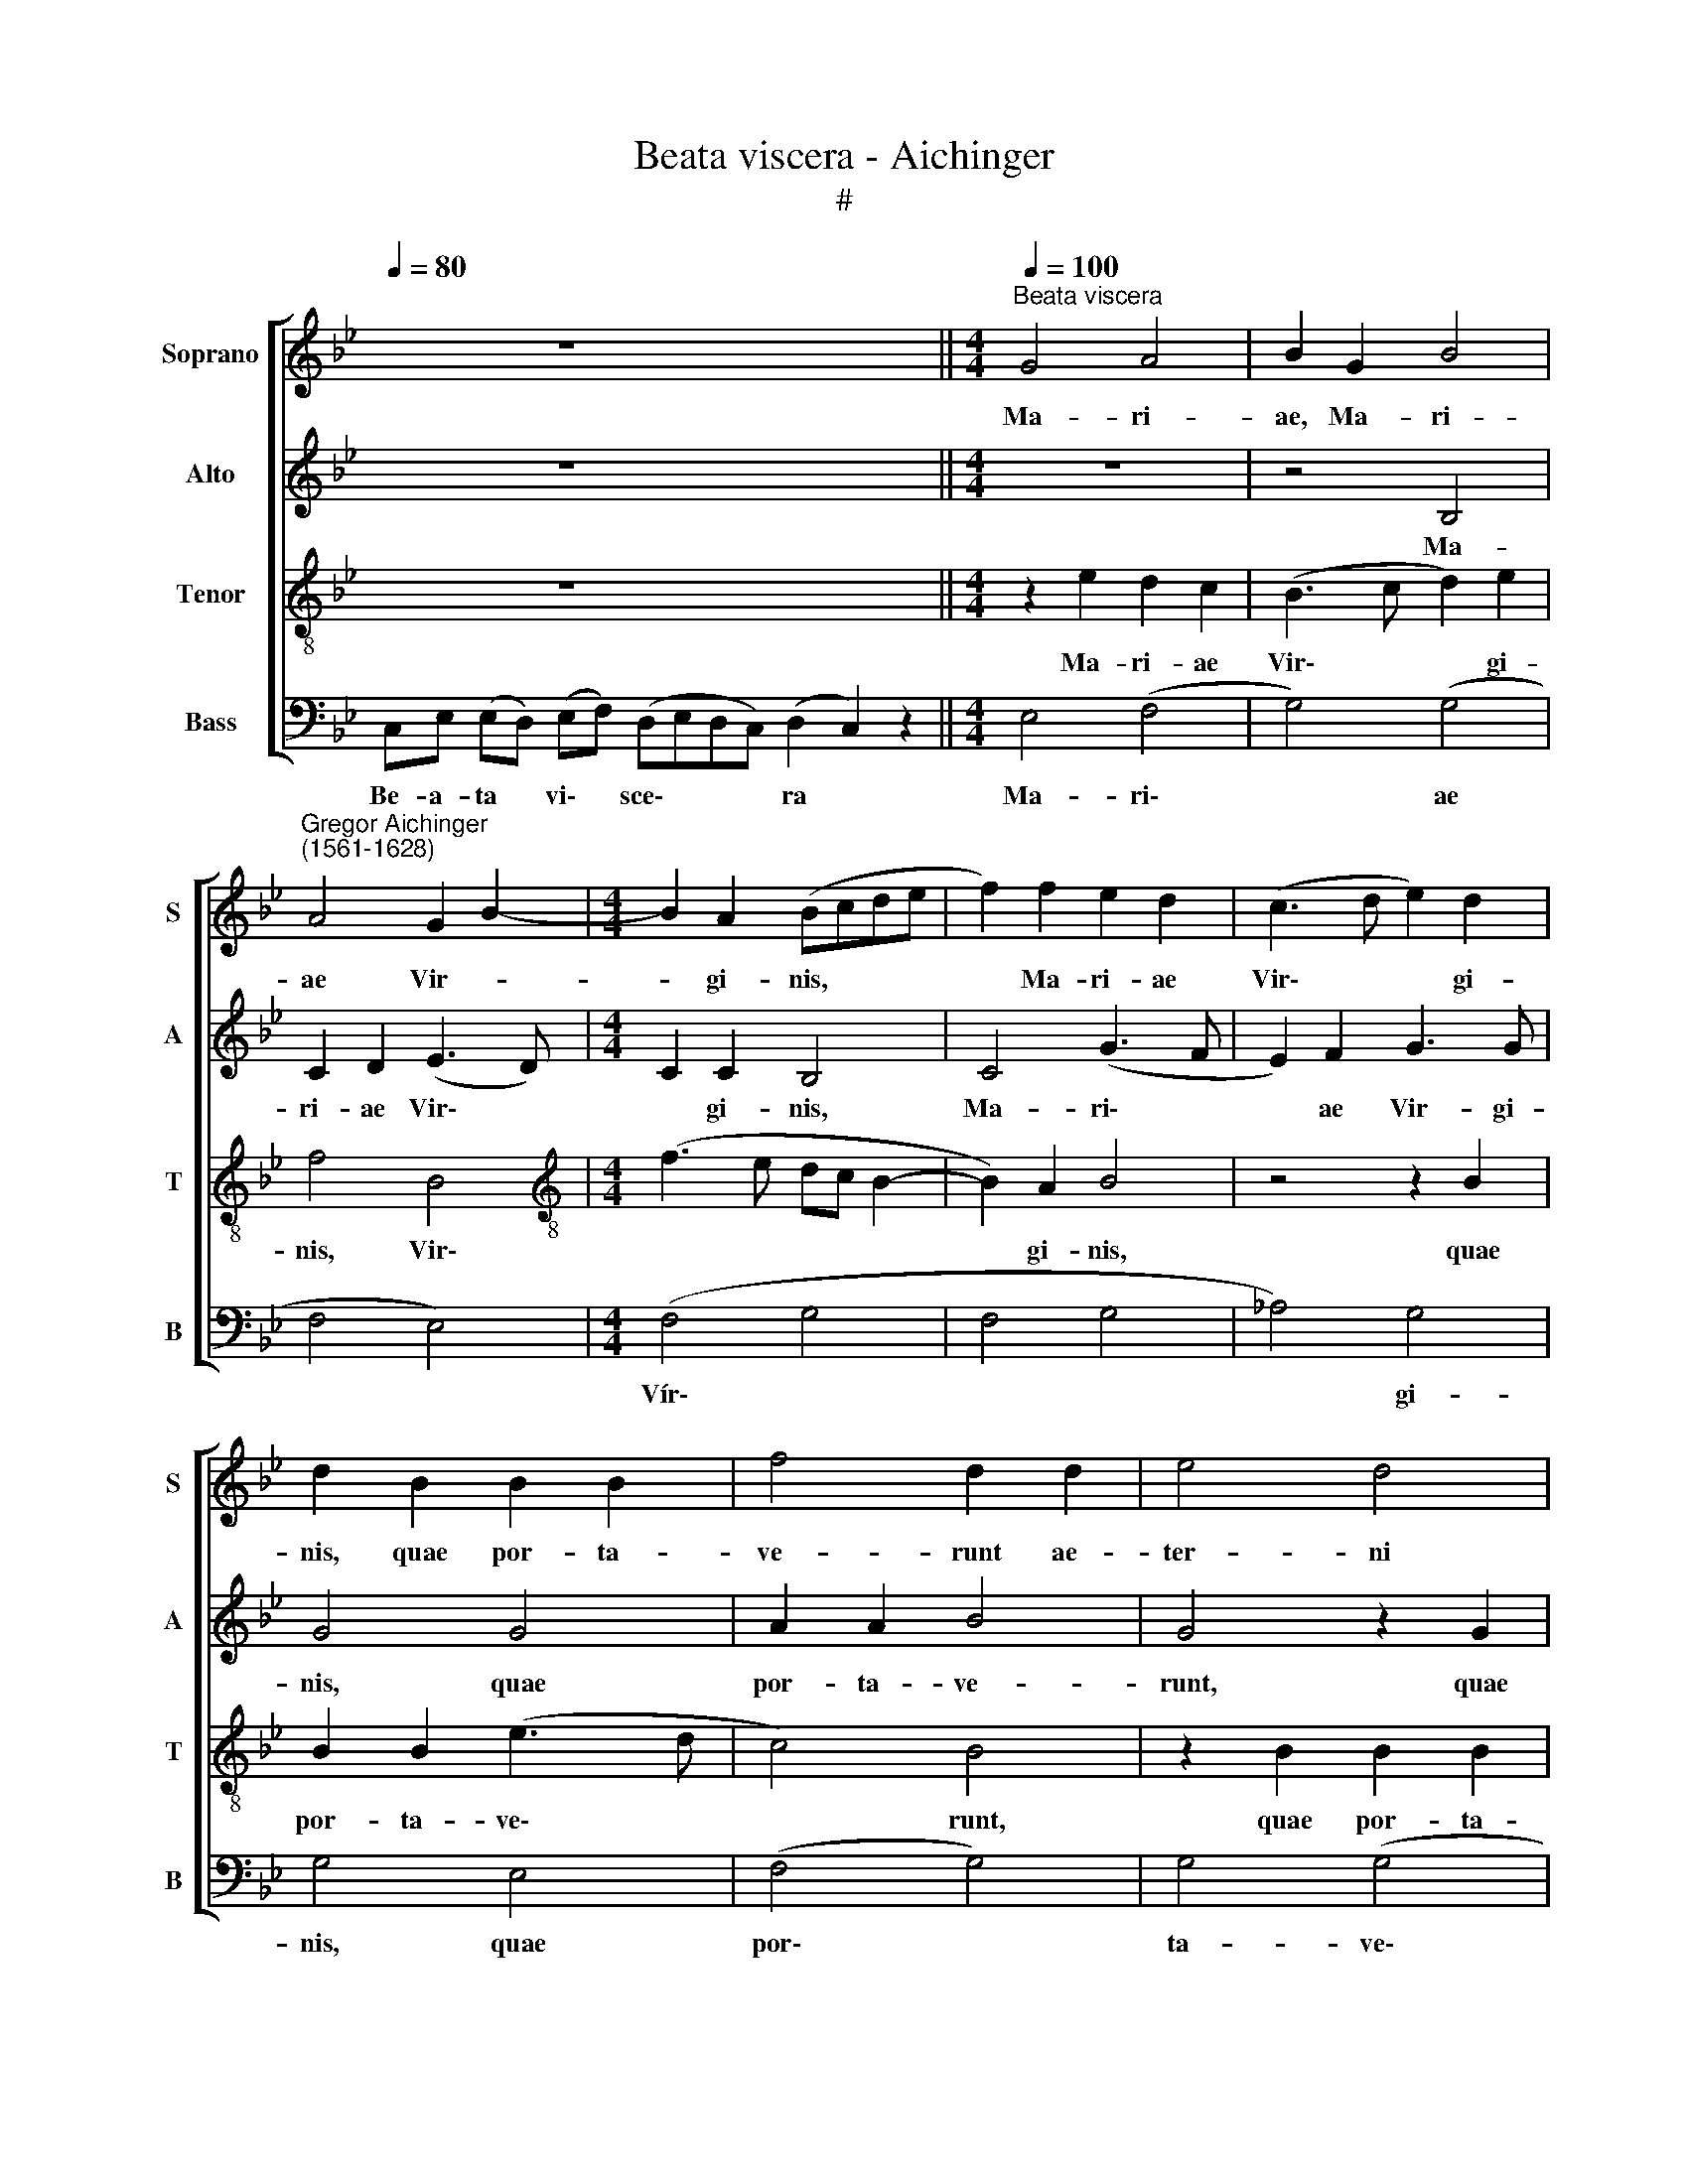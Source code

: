 X:1
T:Beata viscera - Aichinger
T:#
%%score [ 1 2 3 4 ]
L:1/8
Q:1/4=80
M:none
K:Bb
V:1 treble nm="Soprano" snm="S"
V:2 treble nm="Alto" snm="A"
V:3 treble-8 nm="Tenor" snm="T"
V:4 bass nm="Bass" snm="B"
V:1
 x4 z8 x4 ||[M:4/4]"^Beata viscera"[Q:1/4=100] G4 A4 | B2 G2 B4 | %3
w: |Ma- ri-|ae, Ma- ri-|
"^Gregor Aichinger\n(1561-1628)" A4 G2 B2- |[M:4/4] B2 A2 (Bcde | f2) f2 e2 d2 | (c3 d e2) d2 | %7
w: ae Vir- *|* gi- nis, * * *|* Ma- ri- ae|Vir\- * * gi-|
 d2 B2 B2 B2 | f4 d2 d2 | e4 d4 | f6 d2 | (B3 c d2) d2 | (G3 A B3 c | d2) d2 d2 d2 | f4 e2 d2 | %15
w: nis, quae por- ta-|ve- runt ae-|ter- ni|Pa- tris|Fi\- * * li-|um, * * *|* quae por- ta-|ve- runt ae-|
 c6 =B2 | c2 e2 (dcBA | G2) G2 F4 | z2 B2 B2 B2 | f4 e2 c2 | (e4 d3 c) | B2 c2 d4 | %22
w: ter- ni|Pa- tris Fi\- * * *|* li- um,|quae por- ta-|ve- runt ae-|ter\- * *|* ni Pa-|
"^rall."[Q:1/4=95] G4[Q:1/4=91] (d3[Q:1/4=89] c | %23
w: tris Fi\- *|
[Q:1/4=87] =B2[Q:1/4=85] c2-[Q:1/4=83] c[Q:1/4=82]B/[Q:1/4=82]A/[Q:1/4=81] B)[Q:1/4=80]B | %24
w: * * * * * * li-|
[Q:1/4=80] !fermata!c8 |] %25
w: um.|
V:2
 x4 z8 x4 ||[M:4/4] z8 | z4 B,4 | C2 D2 (E3 D) |[M:4/4] C2 C2 B,4 | C4 (G3 F | E2) F2 G3 G | %7
w: ||Ma-|ri- ae Vir\- *|* gi- nis,|Ma- ri\- *|* ae Vir- gi-|
 G4 G4 | A2 A2 B4 | G4 z2 G2 | A2 A2 (F4 | G4) F4 | z2 G2 G2 G2 | (F4 G4) | _A2 A2 (G3 F | %15
w: nis, quae|por- ta- ve-|runt, quae|por- ta- ve\-|* runt|ae- ter- ni|Pa\- *|tris ae- ter\- *|
 E2) F2 (G3 F | E2) C2 (F4 | E3 D C2) C2 | B,4 z2 B,2 | B,2 B,2 C4 | G,2 G2 G2 F2 | %21
w: * ni Pa\- *|* tris Fi\-|* * * li-|um, quae|por- ta- ve-|runt ae- ter- ni|
 (G3 F/E/ F2) D2 |"^rall." (E2 G4 ^F2 | G3 !courtesy!=F/E/ D2) D2 | !fermata!=E8 |] %25
w: Pa\- * * * tris|Fi\- * *|* * * * li-|um.|
V:3
 x4 z8 x4 ||[M:4/4] z2 e2 d2 c2 | (B3 c d2) e2 | f4 B4 |[M:4/4][K:treble-8] (f3 e dc B2- | %5
w: |Ma- ri- ae|Vir\- * * gi-|nis, Vir\-||
 B2) A2 B4 | z4 z2 B2 | B2 B2 (e3 d | c4) B4 | z2 B2 B2 B2 | c4 d4 | z2 B2 B2 B2 | e4 d4- | d4 B4 | %14
w: * gi- nis,|quae|por- ta- ve\- *|* runt,|quae por- ta-|ve- runt|quae por- ta-|ve- runt|* ae-|
 c6 =B2 | (c3 d e2) d2 | (cB/A/ GA Bcdc | BGcB A B2 A) | (B3 A G4) | F4 G4 | c4 B2 A2 | (G4 A3 B | %22
w: ter- ni|Pa\- * * tris|Fi\- * * * * * * * *|||li- um,|ae- ter- ni|Pa\- * *|
"^rall." c2) B2 A4 | G8 | !fermata!G8 |] %25
w: * tris Fi-|li-|um.|
V:4
 C,E, (E,D,) (E,F,) (D,E,D,C,) (D,2 C,2) z2 ||[M:4/4] E,4 (F,4 | G,4) (G,4 | F,4 E,4) | %4
w: Be- a- ta * vi\- * sce\- * * * ra *|Ma- ri\-|* ae||
[M:4/4] (F,4 G,4 | F,4 G,4 | _A,4) G,4 | G,4 E,4 | (F,4 G,4) | G,4 (G,4 | F,4 D,4 | E,4) (D,4 | %12
w: Vír\- *||* gi-|nis, quae|por\- *|ta- ve\-||* runt|
 C,4) G,4 | (B,4 G,4) | (F,4 G,4 | _A,4) G,4 | (C,4 B,,4 | E,4 F,4) | G,4 (E,4 | D,4) C,4 | %20
w: * ae-|ter\- *||* ni|Pa\- *||* tris|* Fi-|
 (C,4 D,4) | (E,4 D,4 |"^rall." C,4 D,4 | G,,8) | !fermata!C,8 |] %25
w: li\- *||||um.|

